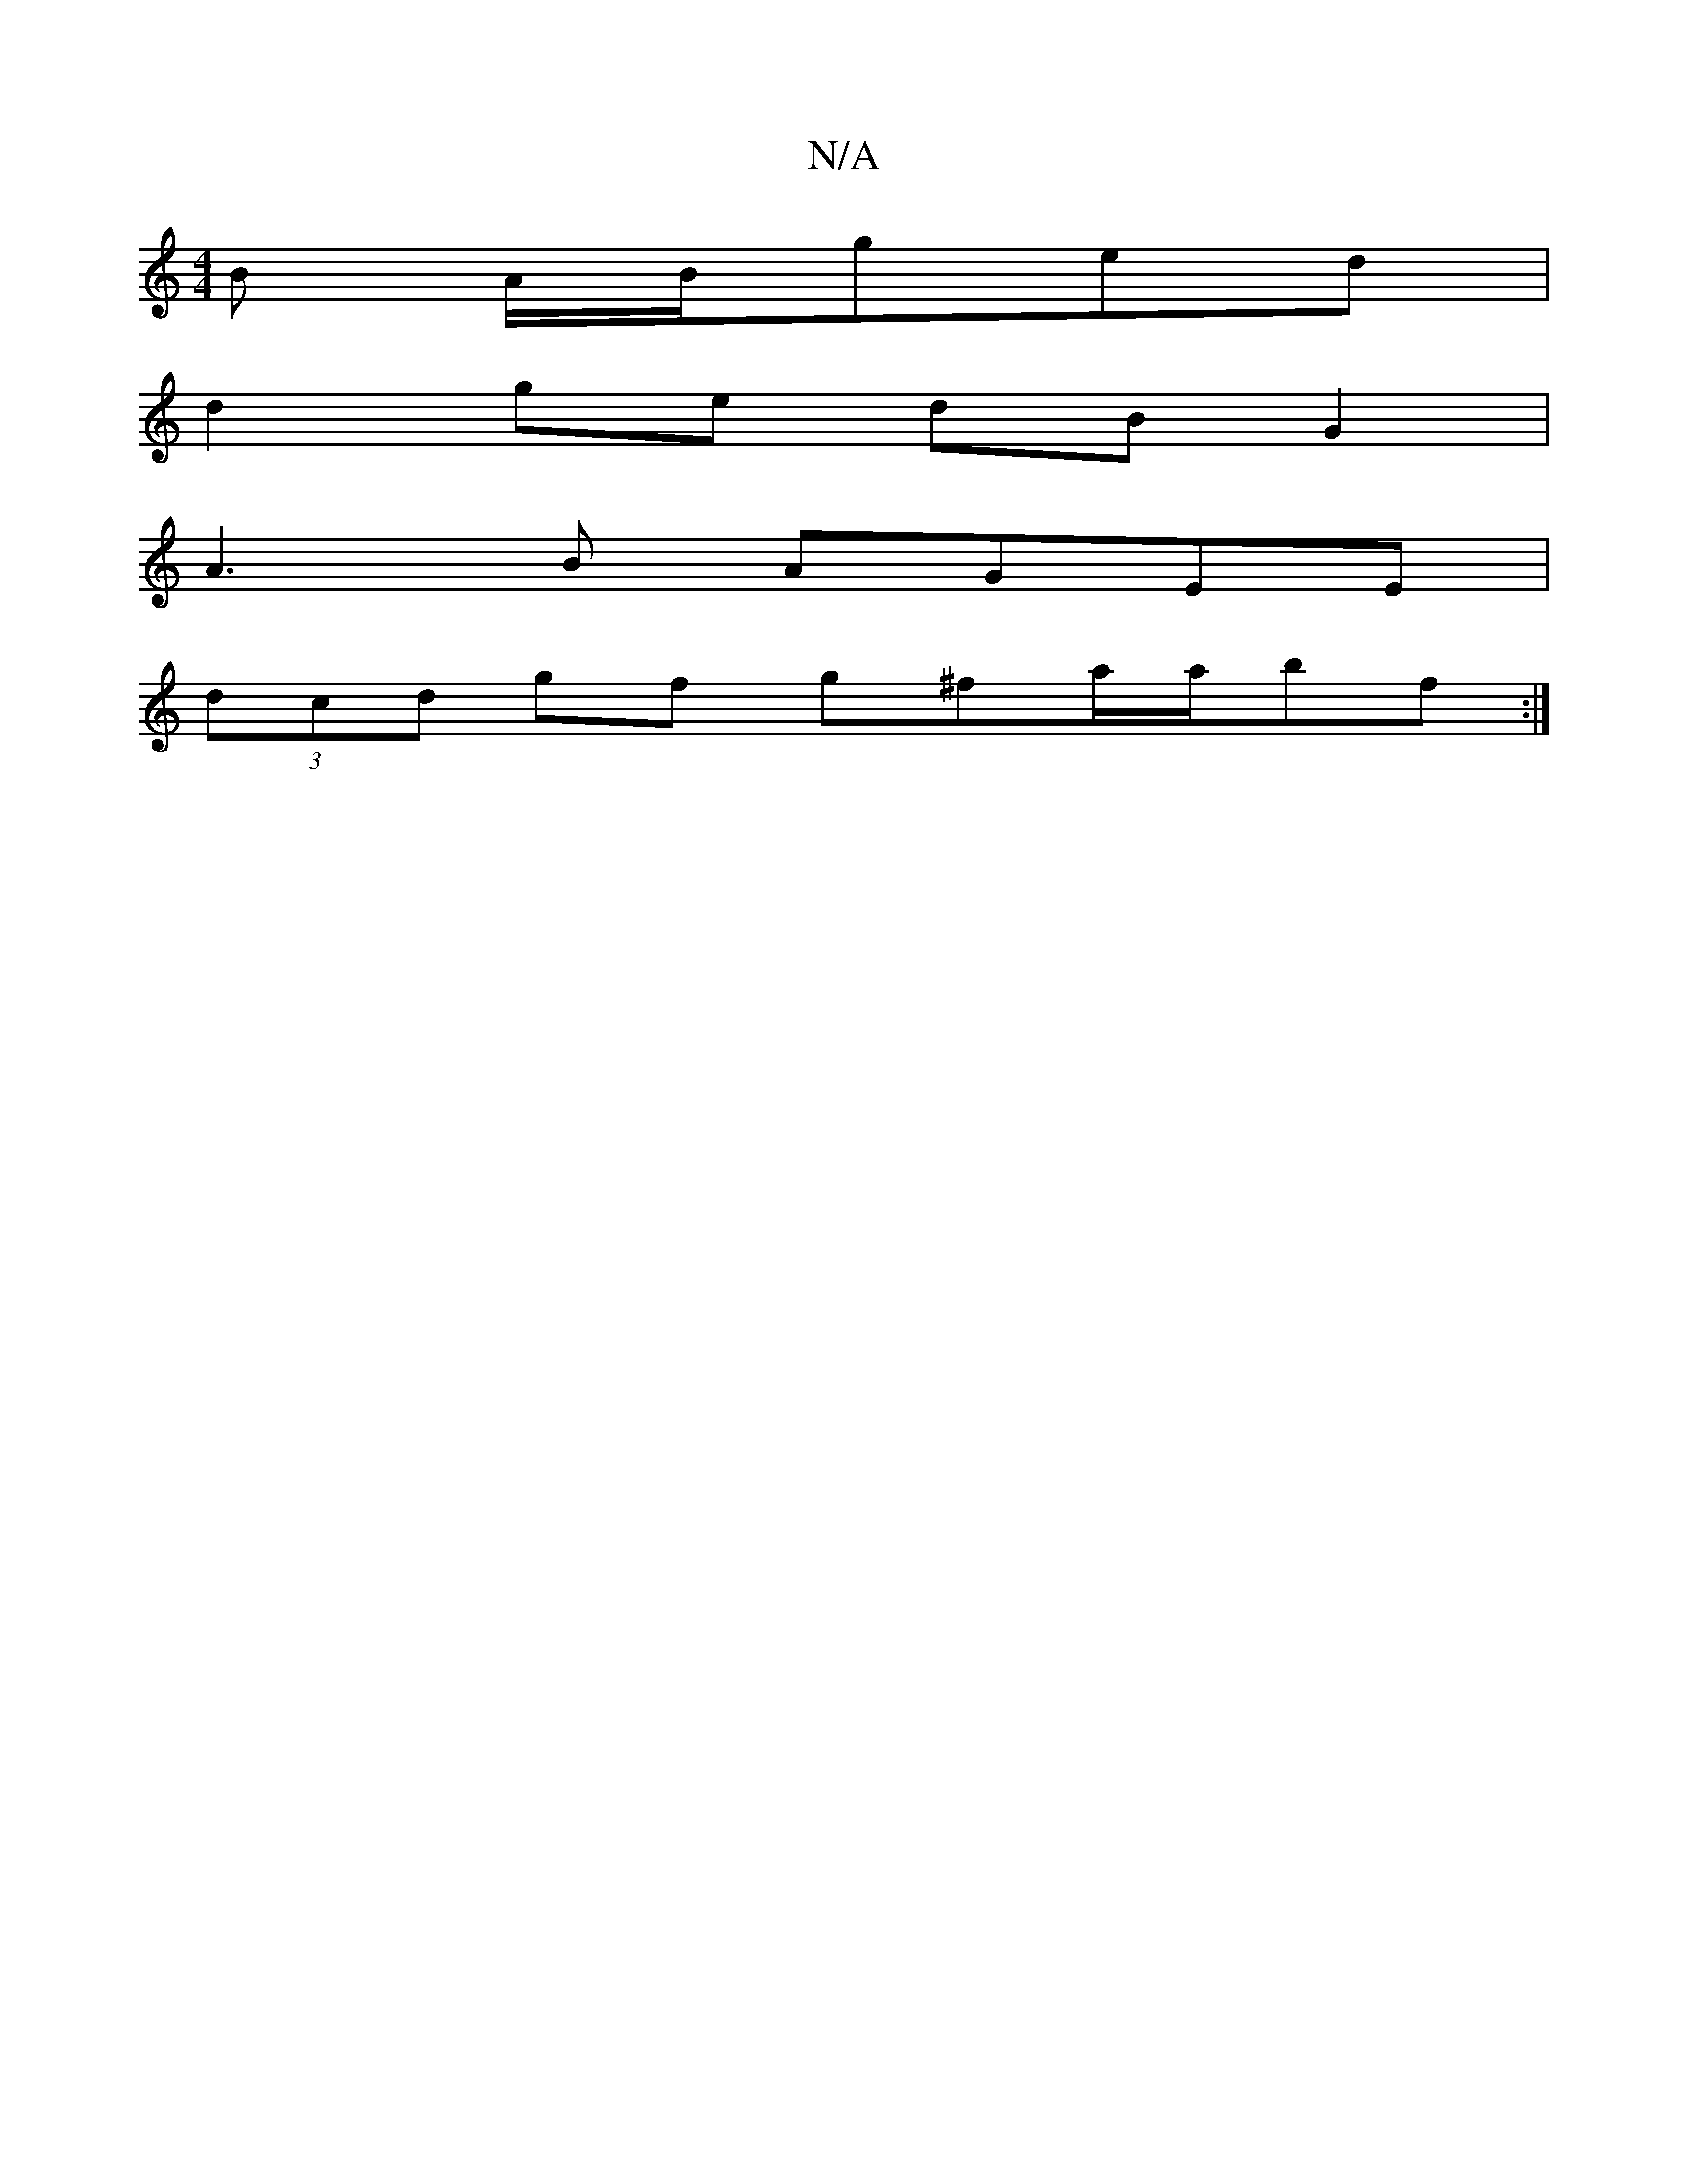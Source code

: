 X:1
T:N/A
M:4/4
R:N/A
K:Cmajor
B A/B/ged|
d2ge dBG2|
A3B AGEE|
(3dcd gf g^fa/2a/2bf:|]

GB2c (3ceB (3ece :|2 cBAB cAec|Ad(3fgf gfef|ecAF EcAE|A2 Ac ecAB|ec~g2 afed|cedB c3c|BcBc fABe|
fgef gfdc|BABA Gz dc:|2 dBAc defg|afef efge|
d2
